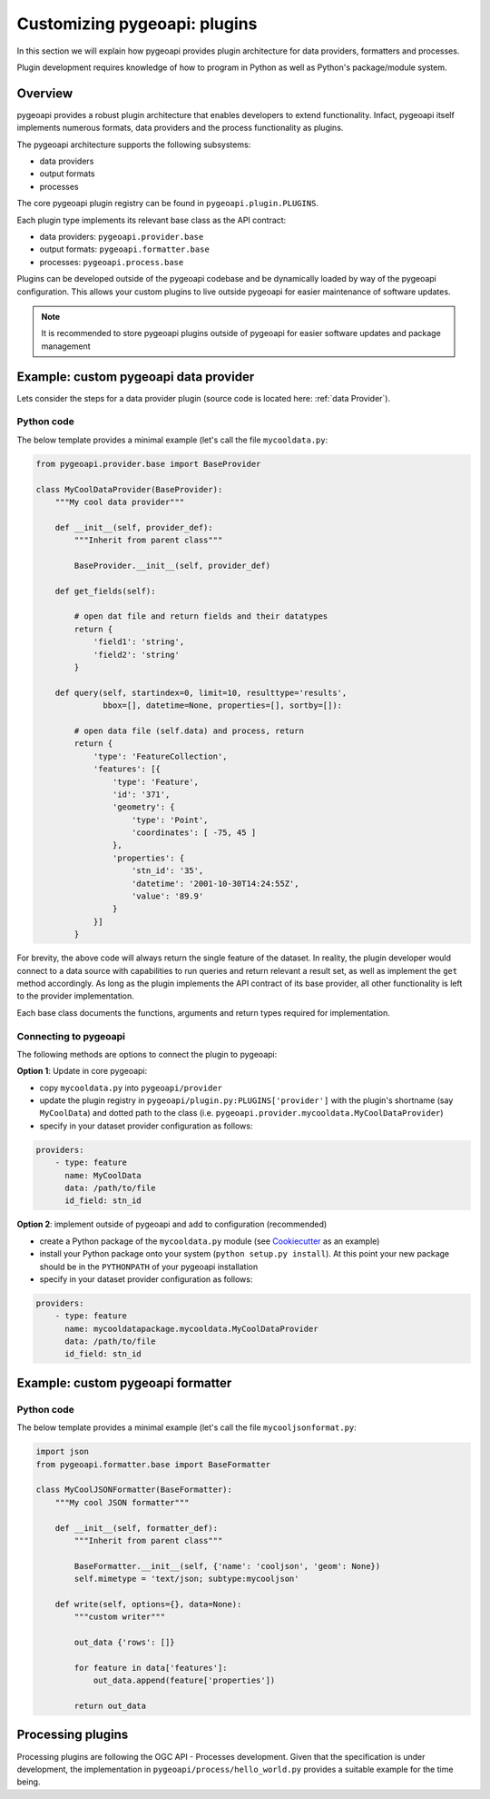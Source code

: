 .. _plugins:

Customizing pygeoapi: plugins
=============================

In this section we will explain how pygeoapi provides plugin architecture for data providers, formatters and processes.

Plugin development requires knowledge of how to program in Python as well as Python's package/module system.

Overview
--------

pygeoapi provides a robust plugin architecture that enables developers to extend functionality.  Infact,
pygeoapi itself implements numerous formats, data providers and the process functionality as plugins.

The pygeoapi architecture supports the following subsystems:

- data providers
- output formats
- processes

The core pygeoapi plugin registry can be found in ``pygeoapi.plugin.PLUGINS``.

Each plugin type implements its relevant base class as the API contract:

- data providers: ``pygeoapi.provider.base``
- output formats: ``pygeoapi.formatter.base``
- processes: ``pygeoapi.process.base``

.. todo:: link PLUGINS to API doc

Plugins can be developed outside of the pygeoapi codebase and be dynamically loaded
by way of the pygeoapi configuration.  This allows your custom plugins to live outside
pygeoapi for easier maintenance of software updates.

.. note::
   It is recommended to store pygeoapi plugins outside of pygeoapi for easier software
   updates and package management


Example: custom pygeoapi data provider
--------------------------------------

Lets consider the steps for a data provider plugin (source code is located here: :ref:`data Provider`).

Python code
^^^^^^^^^^^

The below template provides a minimal example (let's call the file ``mycooldata.py``:

.. code-block:: python

   from pygeoapi.provider.base import BaseProvider

   class MyCoolDataProvider(BaseProvider):
       """My cool data provider"""

       def __init__(self, provider_def):
           """Inherit from parent class"""

           BaseProvider.__init__(self, provider_def)

       def get_fields(self):

           # open dat file and return fields and their datatypes
           return {
               'field1': 'string',
               'field2': 'string'
           }

       def query(self, startindex=0, limit=10, resulttype='results',
                 bbox=[], datetime=None, properties=[], sortby=[]):

           # open data file (self.data) and process, return
           return {
               'type': 'FeatureCollection',
               'features': [{
                   'type': 'Feature',
                   'id': '371',
                   'geometry': {
                       'type': 'Point',
                       'coordinates': [ -75, 45 ]
                   },
                   'properties': {
                       'stn_id': '35',
                       'datetime': '2001-10-30T14:24:55Z',
                       'value': '89.9'
                   }
               }]
           }


For brevity, the above code will always return the single feature of the dataset.  In reality, the plugin
developer would connect to a data source with capabilities to run queries and return relevant a result set,
as well as implement the ``get`` method accordingly.  As long as the plugin implements the API contract of
its base provider, all other functionality is left to the provider implementation.

Each base class documents the functions, arguments and return types required for implementation.

Connecting to pygeoapi
^^^^^^^^^^^^^^^^^^^^^^

The following methods are options to connect the plugin to pygeoapi:

**Option 1**: Update in core pygeoapi:

- copy ``mycooldata.py`` into ``pygeoapi/provider``
- update the plugin registry in ``pygeoapi/plugin.py:PLUGINS['provider']`` with the plugin's
  shortname (say ``MyCoolData``) and dotted path to the class (i.e. ``pygeoapi.provider.mycooldata.MyCoolDataProvider``)
- specify in your dataset provider configuration as follows:

.. code-block:: yaml

   providers:
       - type: feature
         name: MyCoolData
         data: /path/to/file
         id_field: stn_id


**Option 2**: implement outside of pygeoapi and add to configuration (recommended)

- create a Python package of the ``mycooldata.py`` module (see `Cookiecutter`_ as an example)
- install your Python package onto your system (``python setup.py install``).  At this point your new package
  should be in the ``PYTHONPATH`` of your pygeoapi installation
- specify in your dataset provider configuration as follows:

.. code-block:: yaml

   providers:
       - type: feature
         name: mycooldatapackage.mycooldata.MyCoolDataProvider
         data: /path/to/file
         id_field: stn_id

Example: custom pygeoapi formatter
----------------------------------

Python code
^^^^^^^^^^^

The below template provides a minimal example (let's call the file ``mycooljsonformat.py``:

.. code-block:: python

   import json
   from pygeoapi.formatter.base import BaseFormatter

   class MyCoolJSONFormatter(BaseFormatter):
       """My cool JSON formatter"""

       def __init__(self, formatter_def):
           """Inherit from parent class"""

           BaseFormatter.__init__(self, {'name': 'cooljson', 'geom': None})
           self.mimetype = 'text/json; subtype:mycooljson'

       def write(self, options={}, data=None):
           """custom writer"""

           out_data {'rows': []}

           for feature in data['features']:
               out_data.append(feature['properties'])

           return out_data


Processing plugins
------------------

Processing plugins are following the OGC API - Processes development.  Given that the specification is
under development, the implementation in ``pygeoapi/process/hello_world.py`` provides a suitable example
for the time being.


.. _`Cookiecutter`: https://github.com/audreyr/cookiecutter-pypackage
